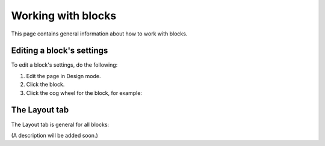 Working with blocks
=====================
This page contains general information about how to work with blocks.

Editing a block's settings
**************************
To edit a block's settings, do the following:

1. Edit the page in Design mode.
2. Click the block.
3. Click the cog wheel for the block, for example:

.. image:: edit-block-settings.png

The Layout tab
***************
The Layout tab is general for all blocks:

.. image:: layout-tab.png

(A description will be added soon.)


